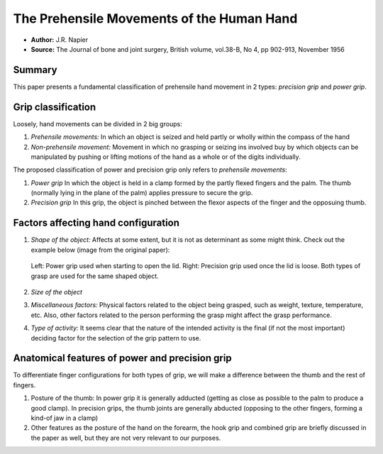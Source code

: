 The Prehensile Movements of the Human Hand
******************************************

* **Author:** J.R. Napier
* **Source:** The Journal of bone and joint surgery, British volume, vol.38-B, No 4, pp 902-913, November 1956

Summary
=======
This paper presents a fundamental classification of prehensile hand movement in 2 types: *precision grip* and *power grip*.

Grip classification
===================
Loosely, hand movements can be divided in 2 big groups:

1. *Prehensile movements:* In which an object is seized and held partly or wholly within the compass of the hand
2. *Non-prehensile movement:* Movement in which no grasping or seizing ins involved buy by which objects can be manipulated by pushing or lifting motions of the hand as a whole or of the digits individually.

The proposed classification of power and precision grip only refers to *prehensile movements*:

1. *Power grip*
   In which the object is held in a clamp formed by the partly flexed fingers and the palm. The thumb (normally lying in the plane of the palm) applies pressure to secure the grip.

2. *Precision grip*
   In this grip, the object is pinched between the flexor aspects of the finger and the opposuing thumb.


.. figure:: images/power_precision_enciclopediaBritanica.jpg
   :height: 300px
   :align: center

Factors affecting hand configuration
====================================

1. *Shape of the object:* Affects at some extent, but it is not as determinant as some might think. Check out the example below (image from the original paper):

   .. figure:: images/napier_shapeExample.png 
      :height: 300px
      :align: center
      
      Left: Power grip used when starting to open the lid. Right: Precision grip used once the lid is loose. Both types of grasp are used for the same shaped object.

2. *Size of the object*
3. *Miscellaneous factors:* Physical factors related to the object being grasped, such as weight, texture, temperature, etc. Also, other factors related to the person performing the grasp might affect the grasp performance.
4. *Type of activity:* It seems clear that the nature of the intended activity is the final (if not the most important) deciding factor for the selection of the grip pattern to use.

Anatomical features of power and precision grip
===============================================

To differentiate finger configurations for both types of grip, we will make a difference between the thumb and the rest of fingers.

1. Posture of the thumb: In power grip it is generally adducted (getting as close as possible to the palm to produce a good clamp). In precision grips, the thumb joints are generally abducted (opposing to the other fingers, forming a kind-of jaw in a clamp)

2. Other features as the posture of the hand on the forearm, the hook grip and combined grip are briefly discussed in the paper as well, but they are not very relevant to our purposes.
